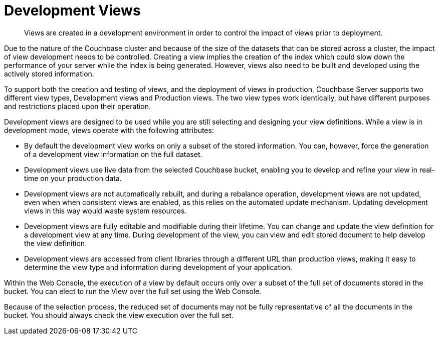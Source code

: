 = Development Views

[abstract]
Views are created in a development environment in order to control the impact of views prior to deployment.

Due to the nature of the Couchbase cluster and because of the size of the datasets that can be stored across a cluster, the impact of view development needs to be controlled.
Creating a view implies the creation of the index which could slow down the performance of your server while the index is being generated.
However, views also need to be built and developed using the actively stored information.

To support both the creation and testing of views, and the deployment of views in production, Couchbase Server supports two different view types, Development views and Production views.
The two view types work identically, but have different purposes and restrictions placed upon their operation.

Development views are designed to be used while you are still selecting and designing your view definitions.
While a view is in development mode, views operate with the following attributes:

* By default the development view works on only a subset of the stored information.
You can, however, force the generation of a development view information on the full dataset.
* Development views use live data from the selected Couchbase bucket, enabling you to develop and refine your view in real-time on your production data.
* Development views are not automatically rebuilt, and during a rebalance operation, development views are not updated, even when when consistent views are enabled, as this relies on the automated update mechanism.
Updating development views in this way would waste system resources.
* Development views are fully editable and modifiable during their lifetime.
You can change and update the view definition for a development view at any time.
During development of the view, you can view and edit stored document to help develop the view definition.
* Development views are accessed from client libraries through a different URL than production views, making it easy to determine the view type and information during development of your application.

Within the Web Console, the execution of a view by default occurs only over a subset of the full set of documents stored in the bucket.
You can elect to run the View over the full set using the Web Console.

Because of the selection process, the reduced set of documents may not be fully representative of all the documents in the bucket.
You should always check the view execution over the full set.
